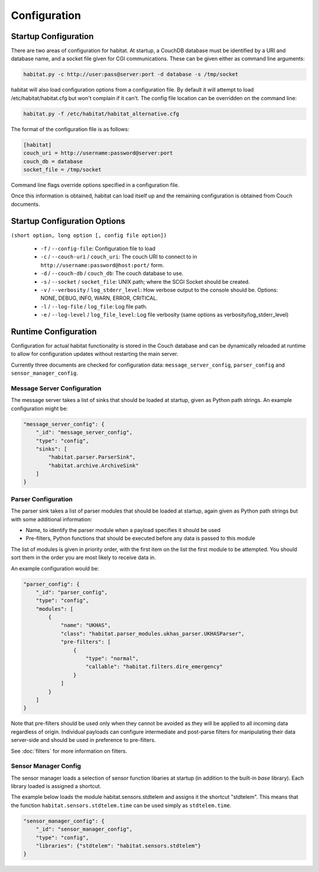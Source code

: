 ==============
Configuration
==============

Startup Configuration
=====================

There are two areas of configuration for habitat. At startup, a CouchDB
database must be identified by a URI and database name, and a socket file given
for CGI communications. These can be given either as command line arguments:

.. code-block:: bash

    habitat.py -c http://user:pass@server:port -d database -s /tmp/socket

habitat will also load configuration options from a configuration file. By
default it will attempt to load /etc/habitat/habitat.cfg but won't complain
if it can't. The config file location can be overridden on the command line:

.. code-block:: bash

    habitat.py -f /etc/habitat/habitat_alternative.cfg

The format of the configuration file is as follows:

.. code-block:: ini

    [habitat]
    couch_uri = http://username:password@server:port
    couch_db = database
    socket_file = /tmp/socket

Command line flags override options specified in a configuration file.

Once this information is obtained, habitat can load itself up and the remaining
configuration is obtained from Couch documents.

Startup Configuration Options
=============================

``(short option, long option [, config file option])``

 * ``-f`` / ``--config-file``: Configuration file to load
 * ``-c`` / ``--couch-uri`` / ``couch_uri``: The couch URI to connect to in
   ``http://username:password@host:port/`` form.
 * ``-d`` / ``--couch-db`` / ``couch_db``: The couch database to use.
 * ``-s`` / ``--socket`` / ``socket_file``: UNIX path; where the SCGI Socket
   should be created.
 * ``-v`` / ``--verbosity`` / ``log_stderr_level``: How verbose output to
   the console should be. Options: NONE, DEBUG, INFO, WARN, ERROR, CRITICAL.
 * ``-l`` / ``--log-file`` / ``log_file``: Log file path.
 * ``-e`` / ``--log-level`` / ``log_file_level``: Log file verbosity
   (same options as verbosity/log_stderr_level)

Runtime Configuration
=====================

Configuration for actual habitat functionality is stored in the Couch database
and can be dynamically reloaded at runtime to allow for configuration updates
without restarting the main server.

Currently three documents are checked for configuration data:
``message_server_config``, ``parser_config`` and ``sensor_manager_config``.

Message Server Configuration
----------------------------

The message server takes a list of sinks that should be loaded at startup,
given as Python path strings. An example configuration might be:

.. code-block:: javascript

    "message_server_config": {
        "_id": "message_server_config",
        "type": "config",
        "sinks": [
            "habitat.parser.ParserSink",
            "habitat.archive.ArchiveSink"
        ]
    }

Parser Configuration
--------------------

The parser sink takes a list of parser modules that should be loaded at
startup, again given as Python path strings but with some additional
information:

* Name, to identify the parser module when a payload specifies it should be
  used
* Pre-filters, Python functions that should be executed before any data is
  passed to this module

The list of modules is given in priority order, with the first item on the
list the first module to be attempted. You should sort them in the order
you are most likely to receive data in.

An example configuration would be:

.. code-block:: javascript

    "parser_config": {
        "_id": "parser_config",
        "type": "config",
        "modules": [
            {
                "name": "UKHAS",
                "class": "habitat.parser_modules.ukhas_parser.UKHASParser",
                "pre-filters": [
                    {
                        "type": "normal",
                        "callable": "habitat.filters.dire_emergency"
                    }
                ]
            }
        ]
    }

Note that pre-filters should be used only when they cannot be avoided as they
will be applied to all incoming data regardless of origin. Individual payloads
can configure intermediate and post-parse filters for manipulating their data
server-side and should be used in preference to pre-filters.

See :doc:`filters` for more information on filters.

Sensor Manager Config
---------------------

The sensor manager loads a selection of sensor function libaries at startup
(in addition to the built-in *base* library). Each library loaded is assigned
a shortcut.

The example below loads the module habitat.sensors.stdtelem and assigns it
the shortcut "stdtelem". This means that the function
``habitat.sensors.stdtelem.time`` can be used simply as ``stdtelem.time``.


.. code-block:: javascript

    "sensor_manager_config": {
        "_id": "sensor_manager_config",
        "type": "config",
        "libraries": {"stdtelem": "habitat.sensors.stdtelem"}
    }

